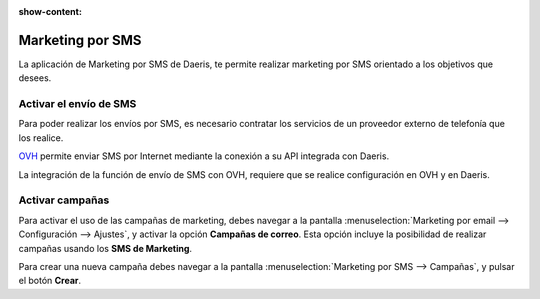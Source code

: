 :show-content:

=====================
Marketing por SMS
=====================
..
   .. image:: marketing_por_sms/marketing_por_sms.svg
      :align: center
      :width: 150
      :alt: Marketing por SMS

La aplicación de Marketing por SMS de Daeris, te permite realizar marketing por SMS orientado a los objetivos que desees.

Activar el envío de SMS
===========================

Para poder realizar los envíos por SMS, es necesario contratar los servicios de un proveedor externo de telefonía que los realice.

`OVH <https://www.ovh.es/sms/>`_ permite enviar SMS por Internet mediante la conexión a su API integrada con Daeris.

La integración de la función de envío de SMS con OVH, requiere que se realice configuración en OVH y en Daeris.

.. seealso::
   * :doc:`../../varios/sms`

.. _marketing/marketing_por_sms/campanas:

Activar campañas
====================

Para activar el uso de las campañas de marketing, debes navegar a la pantalla
:menuselection:`Marketing por email --> Configuración --> Ajustes`, y activar la opción **Campañas de correo**.
Esta opción incluye la posibilidad de realizar campañas usando los **SMS de Marketing**.

Para crear una nueva campaña debes navegar a la pantalla :menuselection:`Marketing por SMS --> Campañas`, y pulsar el
botón **Crear**.

.. seealso::
   * :ref:`marketing/marketing_por_sms/campanas`